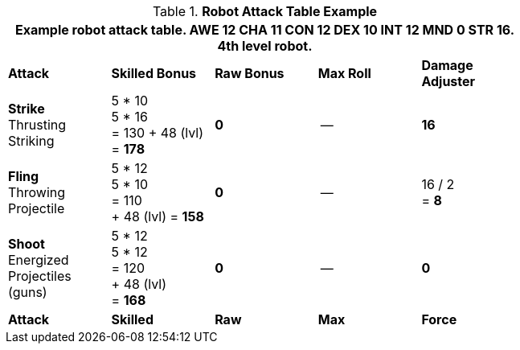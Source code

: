 // CHO9 Table Robot Attack Table (CT) new for 6.0
.*Robot Attack Table Example*
[width="75%",cols="5*^",frame="all", stripes="even"]
|===
5+<|Example robot attack table. AWE 12 CHA 11 CON 12 DEX 10 INT 12 MND 0 STR 16. 4th level robot.

s|Attack
s|Skilled Bonus
s|Raw Bonus
s|Max Roll
s|Damage Adjuster

|*Strike* +
Thrusting +
Striking
|5 * 10 +
5 * 16 +
= 130
+ 48 (lvl) +
= *178*
|*0*
|--
|*16*

|*Fling* +
Throwing +
Projectile
|5 * 12 +
5 * 10 +
= 110 +
+ 48 (lvl)
= *158*
|*0*
|--
|16 / 2 +
= *8*

|*Shoot* +
Energized +
Projectiles +
(guns)
|5 * 12 +
5 * 12 +
= 120 +
+ 48 (lvl) +
= *168*
|*0*
|--
|*0*

s|Attack
s|Skilled
s|Raw
s|Max
s|Force
|===

